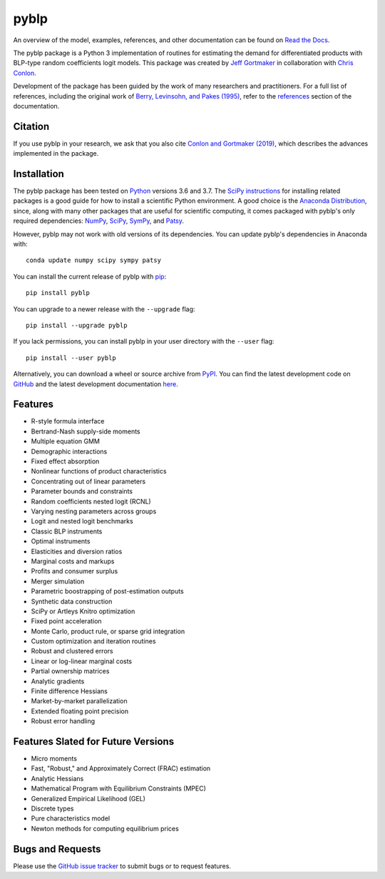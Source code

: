 pyblp
=====

|docs-badge|_ |pypi-badge|_ |downloads-badge|_ |python-badge|_ |license-badge|_

.. |docs-badge| image:: https://img.shields.io/readthedocs/pyblp/stable.svg
.. _docs-badge: https://pyblp.readthedocs.io/en/stable/

.. |pypi-badge| image:: https://img.shields.io/pypi/v/pyblp.svg
.. _pypi-badge: https://pypi.org/project/pyblp/

.. |downloads-badge| image:: https://img.shields.io/pypi/dm/pyblp.svg
.. _downloads-badge: https://pypistats.org/packages/pyblp

.. |python-badge| image:: https://img.shields.io/pypi/pyversions/pyblp.svg
.. _python-badge: https://pypi.org/project/pyblp/

.. |license-badge| image:: https://img.shields.io/pypi/l/pyblp.svg
.. _license-badge: https://pypi.org/project/pyblp/

.. description-start

An overview of the model, examples, references, and other documentation can be found on `Read the Docs <https://pyblp.readthedocs.io/en/stable/>`_.

.. docs-start

The pyblp package is a Python 3 implementation of routines for estimating the demand for differentiated products with BLP-type random coefficients logit models. This package was created by `Jeff Gortmaker <https://jeffgortmaker.com/>`_ in collaboration with `Chris Conlon <https://chrisconlon.github.io/>`_.

Development of the package has been guided by the work of many researchers and practitioners. For a full list of references, including the original work of `Berry, Levinsohn, and Pakes (1995) <https://ideas.repec.org/a/ecm/emetrp/v63y1995i4p841-90.html>`_, refer to the `references <https://pyblp.readthedocs.io/en/stable/references.html>`_ section of the documentation.


Citation
--------

If you use pyblp in your research, we ask that you also cite `Conlon and Gortmaker (2019) <https://jeffgortmaker.com/files/pyblp.pdf>`_, which describes the advances implemented in the package.


Installation
------------

The pyblp package has been tested on `Python <https://www.python.org/downloads/>`_ versions 3.6 and 3.7. The `SciPy instructions <https://scipy.org/install.html>`_ for installing related packages is a good guide for how to install a scientific Python environment. A good choice is the `Anaconda Distribution <https://www.anaconda.com/distribution/>`_, since, along with many other packages that are useful for scientific computing, it comes packaged with pyblp's only required dependencies: `NumPy <https://www.numpy.org/>`_, `SciPy <https://www.scipy.org/>`_, `SymPy <https://www.sympy.org/en/index.html>`_, and `Patsy <https://patsy.readthedocs.io/en/latest/>`_.

However, pyblp may not work with old versions of its dependencies. You can update pyblp's dependencies in Anaconda with::

    conda update numpy scipy sympy patsy

You can install the current release of pyblp with `pip <https://pip.pypa.io/en/latest/>`_::

    pip install pyblp

You can upgrade to a newer release with the ``--upgrade`` flag::

    pip install --upgrade pyblp

If you lack permissions, you can install pyblp in your user directory with the ``--user`` flag::

    pip install --user pyblp

Alternatively, you can download a wheel or source archive from `PyPI <https://pypi.org/project/pyblp/>`_. You can find the latest development code on `GitHub <https://github.com/jeffgortmaker/pyblp/>`_ and the latest development documentation `here <https://pyblp.readthedocs.io/en/latest/>`_.


Features
--------

- R-style formula interface
- Bertrand-Nash supply-side moments
- Multiple equation GMM
- Demographic interactions
- Fixed effect absorption
- Nonlinear functions of product characteristics
- Concentrating out of linear parameters
- Parameter bounds and constraints
- Random coefficients nested logit (RCNL)
- Varying nesting parameters across groups
- Logit and nested logit benchmarks
- Classic BLP instruments
- Optimal instruments
- Elasticities and diversion ratios
- Marginal costs and markups
- Profits and consumer surplus
- Merger simulation
- Parametric boostrapping of post-estimation outputs
- Synthetic data construction
- SciPy or Artleys Knitro optimization
- Fixed point acceleration
- Monte Carlo, product rule, or sparse grid integration
- Custom optimization and iteration routines
- Robust and clustered errors
- Linear or log-linear marginal costs
- Partial ownership matrices
- Analytic gradients
- Finite difference Hessians
- Market-by-market parallelization
- Extended floating point precision
- Robust error handling


Features Slated for Future Versions
-----------------------------------

- Micro moments
- Fast, "Robust," and Approximately Correct (FRAC) estimation
- Analytic Hessians
- Mathematical Program with Equilibrium Constraints (MPEC)
- Generalized Empirical Likelihood (GEL)
- Discrete types
- Pure characteristics model
- Newton methods for computing equilibrium prices


Bugs and Requests
-----------------

Please use the `GitHub issue tracker <https://github.com/jeffgortmaker/pyblp/issues>`_ to submit bugs or to request features.
